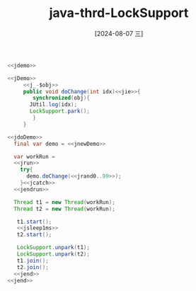 :PROPERTIES:
:ID:       9061b34f-e56f-4ab1-9019-c4bbe1c41474
:END:
#+title: java-thrd-LockSupport
#+date: [2024-08-07 三]
#+last_modified:  


#+HEADER: :noweb yes
#+BEGIN_SRC java
  <<jdemo>>

  <<jDemo>>
       <<j_-$obj>>
       public void doChange(int idx)<<jie>>{
	      synchronized(obj){
		 JUtil.log(idx);
		 LockSupport.park();
	      }
       }

  <<jdoDemo>>
    final var demo = <<jnewDemo>>

    var workRun =
    <<jrun>>
	  try{
	    demo.doChange(<<jrand0..99>>);
	  }<<jcatch>>
    <<jendrun>>

    Thread t1 = new Thread(workRun);
    Thread t2 = new Thread(workRun);

     t1.start();
     <<jsleep1ms>>
     t2.start();

     LockSupport.unpark(t1);
     LockSupport.unpark(t2);
     t1.join();
     t2.join();
    <<jend>>
  <<jend>>
#+END_SRC

#+RESULTS:
: 48
: 5
